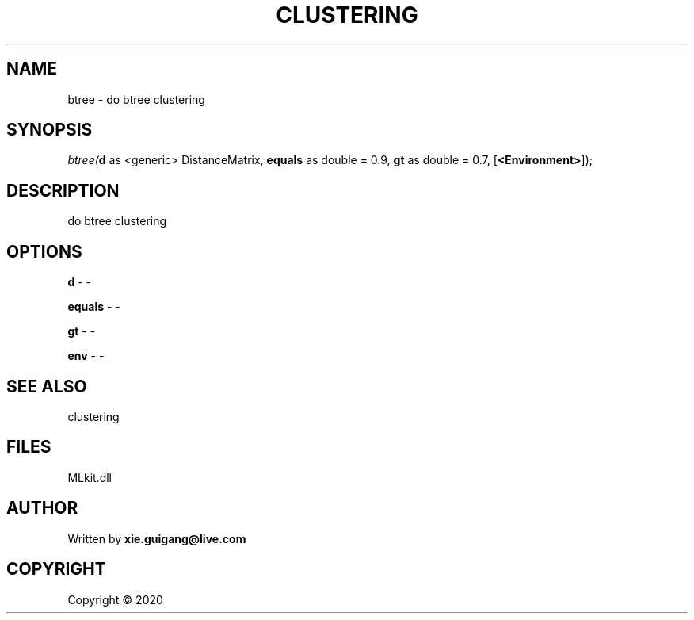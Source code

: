 .\" man page create by R# package system.
.TH CLUSTERING 2 2000-01-01 "btree" "btree"
.SH NAME
btree \- do btree clustering
.SH SYNOPSIS
\fIbtree(\fBd\fR as <generic> DistanceMatrix, 
\fBequals\fR as double = 0.9, 
\fBgt\fR as double = 0.7, 
[\fB<Environment>\fR]);\fR
.SH DESCRIPTION
.PP
do btree clustering
.PP
.SH OPTIONS
.PP
\fBd\fB \fR\- -
.PP
.PP
\fBequals\fB \fR\- -
.PP
.PP
\fBgt\fB \fR\- -
.PP
.PP
\fBenv\fB \fR\- -
.PP
.SH SEE ALSO
clustering
.SH FILES
.PP
MLkit.dll
.PP
.SH AUTHOR
Written by \fBxie.guigang@live.com\fR
.SH COPYRIGHT
Copyright ©  2020
